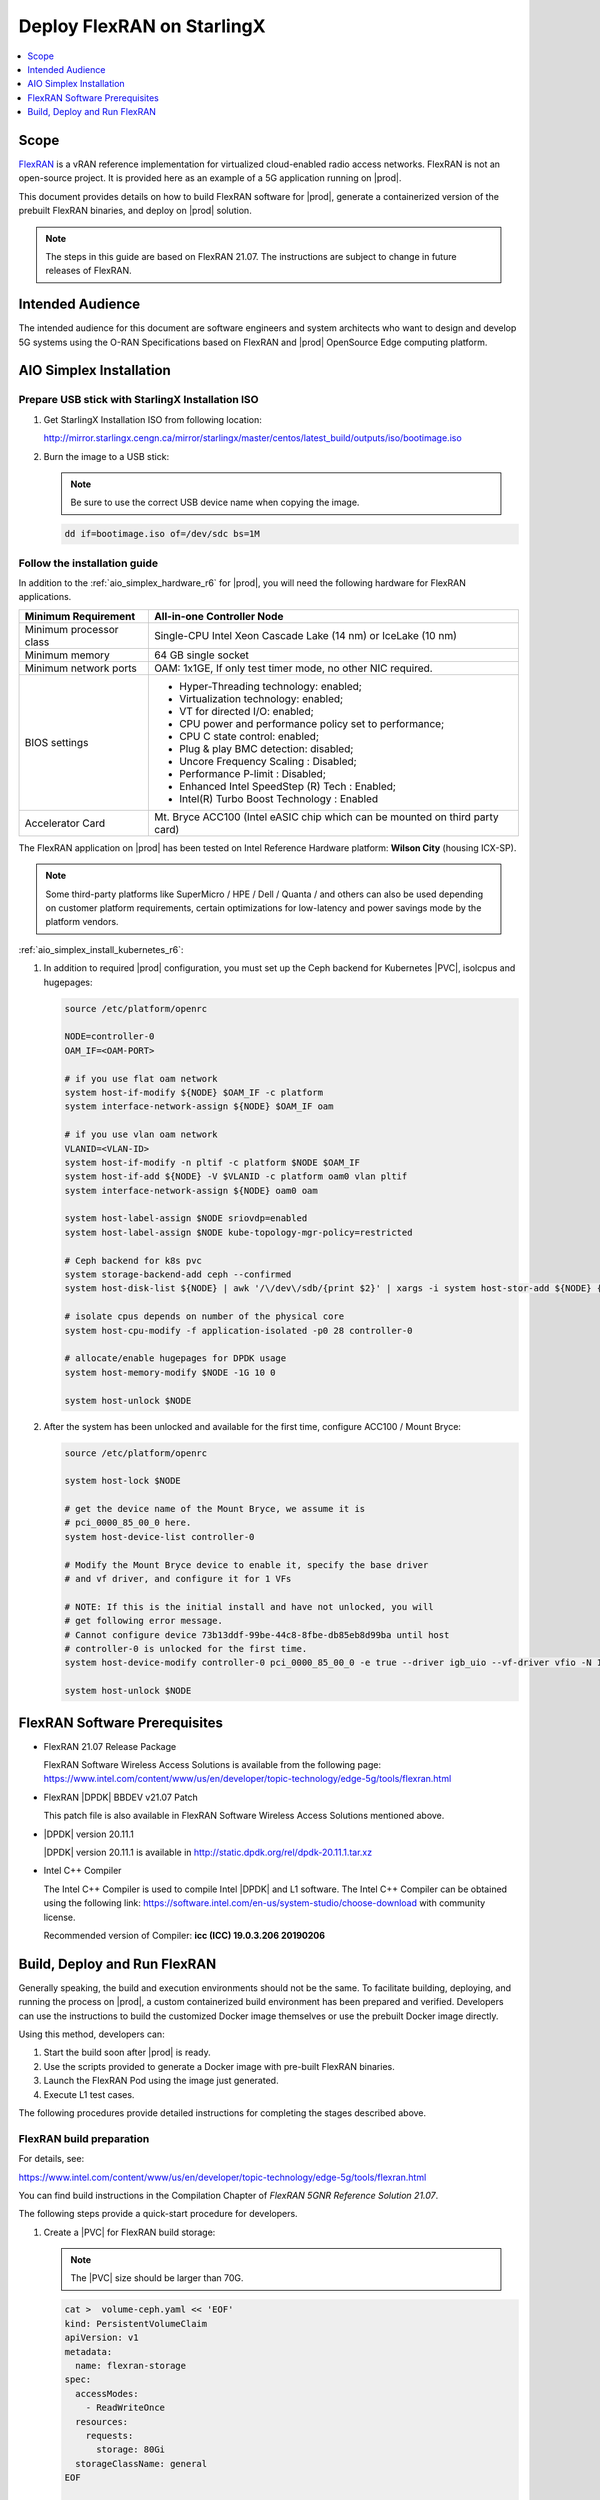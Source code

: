 ..  _deploy-flexran-on-starlingx-c4efa00b1b98:

===========================
Deploy FlexRAN on StarlingX
===========================

.. contents::
   :local:
   :depth: 1

-----
Scope
-----

`FlexRAN <https://www.intel.com/content/www/us/en/developer/topic-technology/edge-5g/tools/flexran.html>`__
is a vRAN reference implementation for virtualized cloud-enabled radio access
networks. FlexRAN is not an open-source project. It is provided here as an
example of a 5G application running on |prod|.

This document provides details on how to build FlexRAN software for |prod|,
generate a containerized version of the prebuilt FlexRAN binaries, and deploy
on |prod| solution.

.. note::

    The steps in this guide are based on FlexRAN 21.07. The instructions are
    subject to change in future releases of FlexRAN.

-----------------
Intended Audience
-----------------

The intended audience for this document are software engineers and
system architects who want to design and develop 5G systems using the
O-RAN Specifications based on FlexRAN and |prod| OpenSource Edge
computing platform.

------------------------
AIO Simplex Installation
------------------------

*************************************************
Prepare USB stick with StarlingX Installation ISO
*************************************************

#. Get StarlingX Installation ISO from following location:

   http://mirror.starlingx.cengn.ca/mirror/starlingx/master/centos/latest_build/outputs/iso/bootimage.iso

#. Burn the image to a USB stick:

   .. note::

      Be sure to use the correct USB device name when copying the image.

   .. code::

       dd if=bootimage.iso of=/dev/sdc bs=1M

*****************************
Follow the installation guide
*****************************


In addition to the :ref:`aio_simplex_hardware_r6` for |prod|, you will need the
following hardware for FlexRAN applications.

+---------------------------+--------------------------------------------------------------------------------+
| Minimum Requirement       | All-in-one Controller Node                                                     |
+===========================+================================================================================+
| Minimum processor class   | Single-CPU Intel Xeon Cascade Lake (14 nm) or IceLake (10 nm)                  |
+---------------------------+--------------------------------------------------------------------------------+
| Minimum memory            | 64 GB single socket                                                            |
+---------------------------+--------------------------------------------------------------------------------+
| Minimum network ports     | OAM: 1x1GE, If only test timer mode, no other NIC required.                    |
+---------------------------+--------------------------------------------------------------------------------+
| BIOS settings             | - Hyper-Threading technology: enabled;                                         |
|                           | - Virtualization technology: enabled;                                          |
|                           | - VT for directed I/O: enabled;                                                |
|                           | - CPU power and performance policy set to performance;                         |
|                           | - CPU C state control: enabled;                                                |
|                           | - Plug & play BMC detection: disabled;                                         |
|                           | - Uncore Frequency Scaling : Disabled;                                         |
|                           | - Performance P-limit : Disabled;                                              |
|                           | - Enhanced Intel SpeedStep (R) Tech : Enabled;                                 |
|                           | - Intel(R) Turbo Boost Technology : Enabled                                    |
+---------------------------+--------------------------------------------------------------------------------+
| Accelerator Card          | Mt. Bryce ACC100 (Intel eASIC chip which can be mounted on third party card)   |
+---------------------------+--------------------------------------------------------------------------------+

The FlexRAN application on |prod| has been tested on Intel Reference Hardware
platform: **Wilson City** (housing ICX-SP).

.. note::

    Some third-party platforms like SuperMicro / HPE / Dell / Quanta /
    and others can also be used depending on customer platform requirements,
    certain optimizations for low-latency and power savings mode by the
    platform vendors.

:ref:`aio_simplex_install_kubernetes_r6`:

#. In addition to required |prod| configuration, you must set up the Ceph
   backend for Kubernetes |PVC|, isolcpus and hugepages:

   .. code:: bash

       source /etc/platform/openrc

       NODE=controller-0
       OAM_IF=<OAM-PORT>

       # if you use flat oam network
       system host-if-modify ${NODE} $OAM_IF -c platform
       system interface-network-assign ${NODE} $OAM_IF oam

       # if you use vlan oam network
       VLANID=<VLAN-ID>
       system host-if-modify -n pltif -c platform $NODE $OAM_IF
       system host-if-add ${NODE} -V $VLANID -c platform oam0 vlan pltif
       system interface-network-assign ${NODE} oam0 oam

       system host-label-assign $NODE sriovdp=enabled
       system host-label-assign $NODE kube-topology-mgr-policy=restricted

       # Ceph backend for k8s pvc
       system storage-backend-add ceph --confirmed
       system host-disk-list ${NODE} | awk '/\/dev\/sdb/{print $2}' | xargs -i system host-stor-add ${NODE} {}

       # isolate cpus depends on number of the physical core
       system host-cpu-modify -f application-isolated -p0 28 controller-0

       # allocate/enable hugepages for DPDK usage
       system host-memory-modify $NODE -1G 10 0

       system host-unlock $NODE

#. After the system has been unlocked and available for the first time,
   configure ACC100 / Mount Bryce:

   .. code:: bash

       source /etc/platform/openrc

       system host-lock $NODE

       # get the device name of the Mount Bryce, we assume it is
       # pci_0000_85_00_0 here.
       system host-device-list controller-0

       # Modify the Mount Bryce device to enable it, specify the base driver
       # and vf driver, and configure it for 1 VFs

       # NOTE: If this is the initial install and have not unlocked, you will
       # get following error message.
       # Cannot configure device 73b13ddf-99be-44c8-8fbe-db85eb8d99ba until host
       # controller-0 is unlocked for the first time.
       system host-device-modify controller-0 pci_0000_85_00_0 -e true --driver igb_uio --vf-driver vfio -N 1

       system host-unlock $NODE

------------------------------
FlexRAN Software Prerequisites
------------------------------

* FlexRAN 21.07 Release Package

  FlexRAN Software Wireless Access Solutions is available from the following page:
  https://www.intel.com/content/www/us/en/developer/topic-technology/edge-5g/tools/flexran.html

* FlexRAN |DPDK| BBDEV v21.07 Patch

  This patch file is also available in FlexRAN Software Wireless Access
  Solutions mentioned above.

* |DPDK| version 20.11.1

  |DPDK| version 20.11.1 is available in http://static.dpdk.org/rel/dpdk-20.11.1.tar.xz

* Intel C++ Compiler

  The Intel C++ Compiler is used to compile Intel |DPDK| and L1 software. The
  Intel C++ Compiler can be obtained using the following link:
  https://software.intel.com/en-us/system-studio/choose-download with community
  license.

  Recommended version of Compiler: **icc (ICC) 19.0.3.206 20190206**

-----------------------------
Build, Deploy and Run FlexRAN
-----------------------------

Generally speaking, the build and execution environments should not be the same.
To facilitate building, deploying, and running the process on |prod|, a
custom containerized build environment has been prepared and verified. Developers
can use the instructions to build the customized Docker image themselves or use
the prebuilt Docker image directly.

Using this method, developers can:

#. Start the build soon after |prod| is ready.
#. Use the scripts provided to generate a Docker image with pre-built
   FlexRAN binaries.
#. Launch the FlexRAN Pod using the image just generated.
#. Execute L1 test cases.

The following procedures provide detailed instructions for completing the stages
described above.

*************************
FlexRAN build preparation
*************************

For details, see:

https://www.intel.com/content/www/us/en/developer/topic-technology/edge-5g/tools/flexran.html

You can find build instructions in the Compilation Chapter of :title:`FlexRAN 5GNR Reference Solution 21.07`.

The following steps provide a quick-start procedure for developers.

#. Create a |PVC| for FlexRAN build storage:

   .. note::

       The |PVC| size should be larger than 70G.

   .. code:: bash

       cat >  volume-ceph.yaml << 'EOF'
       kind: PersistentVolumeClaim
       apiVersion: v1
       metadata:
         name: flexran-storage
       spec:
         accessModes:
           - ReadWriteOnce
         resources:
           requests:
             storage: 80Gi
         storageClassName: general
       EOF

       kubectl create -f volume-ceph.yaml

       kubectl create -f volume-ceph.yaml
       persistentvolumeclaim/flexran-storage created
       controller-0:~$ kubectl get pvc
       NAME              STATUS   VOLUME                                     CAPACITY   ACCESS MODES   STORAGECLASS   AGE
       flexran-storage   Bound    pvc-43e50806-785f-440b-8ed2-85bb3c9e8f79   80Gi       RWO            general        9s

#. Launch the `quick start building Pod <https://hub.docker.com/r/wrsnfv/flexran-builder>`__
   attaching to the |PVC|:

   .. note::

       This pod is assumed to be assigned enough resources to launch quickly
       after FlexRAN is built. If you don't have isolated CPU, hugepage and
       accelerator resources configured as part of the system used for
       building, feel free to remove related content from the yaml spec
       file. Hugepages-1Gi and intel.com/intel_acc100_fec are not required to
       perform the build.

   .. code:: bash

       cat >  flexran-buildpod.yml << 'EOF'
       apiVersion: v1
       kind: Pod
       metadata:
         name: buildpod
         annotations:
       spec:
         restartPolicy: Never
         containers:
         - name: buildpod
           image: wrsnfv/flexran-builder:21.07
           imagePullPolicy: IfNotPresent
           volumeMounts:
           - name: usrsrc
             mountPath: /usr/src
           - mountPath: /hugepages
             name: hugepage
           - name: lib-modules
             mountPath: /lib/modules
           - name: pvc1
             mountPath: /opt
           - name: docker-sock-volume
             mountPath: /var/run/docker.sock
           command: ["/bin/bash", "-ec", "sleep infinity"]
           securityContext:
             privileged: true
             capabilities:
               add:
                 ["IPC_LOCK", "SYS_ADMIN"]
           resources:
             requests:
               memory: 32Gi
               hugepages-1Gi: 10Gi
               intel.com/intel_acc100_fec: '1'
             limits:
               memory: 32Gi
               intel.com/intel_acc100_fec: '1'
               hugepages-1Gi: 10Gi
         volumes:
         - name: usrsrc
           hostPath:
             path: /usr/src
         - name: lib-modules
           hostPath:
             path: /lib/modules
         - name: hugepage
           emptyDir:
               medium: HugePages
         - name: docker-sock-volume
           hostPath:
             path: /var/run/docker.sock
             type: Socket
         - name: pvc1
           persistentVolumeClaim:
             claimName: flexran-storage
       EOF

       kubectl create -f flexran-buildpod.yml

#. (Optional) Instructions for FlexRAN building image creation:

   .. note::

       You can use the following instructions to build the default image or a
       customized version to meet your needs.

   .. code:: bash

       mkdir dockerbuilder && cd dockerbuilder

       # prepare the artifacts used for FlexRAN prebuilt binary Docker image
       mkdir docker-image-building
       cat >  docker-image-building/readme << 'EOF'
       # Instructions of Docker image generation

       # Following steps are supposed to be executed inside building Pod,
       # after building FlexRAN from source code

       flxr_install_dir=/opt/flexran/

       # populate flexran related env var
       cd ${lxr_install_dir}
       source set_env_var.sh -d

       # prepare the FlexRAN binaries
       ./transport.sh

       # build the Docker image
       docker build -t flr-run -f Dockerfile .

       # tag and push
       orgname=somename
       docker tag flr-run ${orgname}/flr-run

       EOF

       cat >  docker-image-building/transport.sh << 'EOF'
       #!/bin/bash

       # ICCPATH=/opt/intel/system_studio_2019/compilers_and_libraries_2019.5.281/linux

       echo "Make sure source set_env_var.sh -d first.(located in FlexRAN installation directory)"

       [[ -z "$MKLROOT" ]] && { echo "MKLROOT not set, exit..."; exit 1; }
       [[ -z "$DIR_WIRELESS_SDK_ROOT" ]] && { echo "DIR_WIRELESS_SDK_ROOT not set, exit..."; exit 1; }

       ICCPATH=`echo $MKLROOT | awk -F '/mkl' '{print $1}'`
       FLXPATH=`echo $DIR_WIRELESS_SDK_ROOT| awk -F '/sdk' '{print $1}'`

       [[ -d stuff ]] && { echo "Directory stuff exists, move it to old."; mv -f stuff stuff.old; }

       mkdir stuff; cd stuff

       mkdir libs
       cp $ICCPATH/mkl/lib/intel64_lin/libmkl_intel_lp64.so libs
       cp $ICCPATH/mkl/lib/intel64_lin/libmkl_core.so libs
       cp $ICCPATH/mkl/lib/intel64_lin/libmkl_intel_thread.so libs
       cp $ICCPATH/mkl/lib/intel64_lin/libmkl_avx512.so libs
       cp $ICCPATH/mkl/lib/intel64_lin/libmkl_avx2.so libs
       cp $ICCPATH/mkl/lib/intel64_lin/libmkl_avx.so libs
       cp $ICCPATH/ipp/lib/intel64/libipps.so libs
       cp $ICCPATH/ipp/lib/intel64/libippe.so libs
       cp $ICCPATH/ipp/lib/intel64/libippcore.so libs
       cp $ICCPATH/ipp/lib/intel64_lin/libippee9.so libs
       cp $ICCPATH/ipp/lib/intel64_lin/libippse9.so libs
       cp $ICCPATH/compiler/lib/intel64_lin/libiomp5.so libs
       cp $ICCPATH/compiler/lib/intel64_lin/libirc.so libs
       cp $ICCPATH/compiler/lib/intel64_lin/libimf.so libs
       cp $ICCPATH/compiler/lib/intel64_lin/libsvml.so libs
       cp $ICCPATH/compiler/lib/intel64_lin/libintlc.so.5 libs
       cp $ICCPATH/compiler/lib/intel64_lin/libirng.so libs

       cp $FLXPATH/libs/cpa/bin/libmmwcpadrv.so libs
       cp $FLXPATH/wls_mod/libwls.so libs

       mkdir -p flexran/sdk/build-avx512-icc/
       cp -rf $FLXPATH/sdk/build-avx512-icc/source flexran/sdk/build-avx512-icc/
       cp -rf $FLXPATH/sdk/build-avx512-icc/install flexran/sdk/build-avx512-icc/
       cp -rf $FLXPATH/bin flexran/
       cp -rf $FLXPATH/set_env_var.sh flexran/

       # testcase files
       mkdir -p tests/nr5g/
       cd tests/nr5g/
       for cfg in $FLXPATH/bin/nr5g/gnb/testmac/icelake-sp/*.cfg
       do
         cat $cfg | grep TEST_FD > /tmp/$$.testfile
         while IFS= read line
         do
           array=($(echo "$line" | sed 's/5GNR,/ /g'))
           for i in "${array[@]}"; do
             if [[ "$i" =* \.cfg ]]; then
               casedir=`echo "$i"| cut -d / -f 1-3 | xargs`
               caseabsdir=$FLXPATH/tests/nr5g/$casedir
               [[ ! -d $casedir ]] && { mkdir -p $casedir; cp -rf $caseabsdir/* $casedir; }
             fi
           done
         done < /tmp/$$.testfile
       done

       echo "Transportation Completed."
       EOF

       chmod a+x docker-image-building/transport.sh

       cat >  docker-image-building/set-l1-env.sh << 'EOF'
       # source this script to l1 binary location

       export WORKSPACE=/root/flexran
       export isa=avx512

       cd $WORKSPACE
       source ./set_env_var.sh -i ${isa}

       MODE=$1
       [[ -z "$MODE" ]] && read -p "Enter the MODE(LTE or 5G): " MODE

       if [ $MODE = LTE ]; then
         cd $WORKSPACE/bin/lte/l1/
       fi
       if [ $MODE = 5G ]; then
         cd $WORKSPACE/bin/nr5g/gnb/l1
       fi
       EOF

       cat >  docker-image-building/set-l2-env.sh << 'EOF'
       # source this script to l2 binary location

       export WORKSPACE=/root/flexran
       export isa=avx512

       cd $WORKSPACE
       source ./set_env_var.sh -i ${isa}

       MODE=$1
       [[ -z "$MODE" ]] && read -p "Enter the MODE(LTE or 5G): " MODE

       if [ $MODE = LTE ]; then
         cd $WORKSPACE/bin/lte/testmac/
       fi
       if [ $MODE = 5G ]; then
         cd $WORKSPACE/bin/nr5g/gnb/testmac
       fi
       EOF

       cat >  docker-image-building/res-setup.sh << 'EOF'
       #!/bin/bash

       [[ -z "$PCIDEVICE_INTEL_COM_INTEL_ACC100_FEC" ]] && { echo "ACC100 not used, sleep..."; sleep infinity; }

       sed -i 's#.*dpdkBasebandFecMode.*#        <dpdkBasebandFecMode\>1</dpdkBasebandFecMode>#' /root/flexran/bin/nr5g/gnb/l1/phycfg_timer.xml
       sed -i 's#.*dpdkBasebandDevice.*#        <dpdkBasebandDevice\>'"$PCIDEVICE_INTEL_COM_INTEL_ACC100_FEC"'</dpdkBasebandDevice>#' /root/flexran/bin/nr5g/gnb/l1/phycfg_timer.xml

       echo "Resource setup Completed, sleep..."
       sleep infinity
       EOF

       chmod a+x docker-image-building/res-setup.sh

       cat >  docker-image-building/Dockerfile << 'EOF'
       FROM centos:7.9.2009

       RUN [ -e /etc/yum.conf ] && sed -i '/tsflags=nodocs/d' /etc/yum.conf || true

       RUN yum install -y libhugetlbfs* libstdc++* numa* gcc g++ iproute \
                  module-init-tools kmod pciutils python libaio libaio-devel \
                  numactl-devel nettools ethtool
       RUN yum clean all

       COPY stuff/libs/* /usr/lib64/

       WORKDIR /root/
       COPY stuff/flexran ./flexran
       COPY stuff/tests ./flexran/tests
       COPY set-l1-env.sh ./
       COPY set-l2-env.sh ./
       COPY res-setup.sh ./

       CMD ["/root/res-setup.sh"]
       EOF

       cat >  Dockerfile << 'EOF'
       FROM centos:7.9.2009

       RUN [ -e /etc/yum.conf ] && sed -i '/tsflags=nodocs/d' /etc/yum.conf || true

       RUN yum groupinstall -y 'Development Tools'

       RUN yum install -y vim gcc-c++ libhugetlbfs* libstdc++* kernel-devel numa* gcc git mlocate \
                  cmake wget ncurses-devel hmaccalc zlib-devel binutils-devel elfutils-libelf-devel \
                  numactl-devel libhugetlbfs-devel bc patch git patch tar zip unzip python3 sudo docker
       RUN yum clean all

       RUN pip3 install meson && \
           pip3 install ninja pyelftools

       # ENV HTTP_PROXY=""
       # ENV HTTPS_PROXY=""

       WORKDIR /usr/src/
       RUN git clone https://github.com/pkgconf/pkgconf.git
       WORKDIR /usr/src/pkgconf
       RUN ./autogen.sh && ./configure && make && make install

       WORKDIR /usr/src/
       RUN git clone git://git.kernel.org/pub/scm/utils/rt-tests/rt-tests.git
       WORKDIR /usr/src/rt-tests
       RUN git checkout stable/v1.0
       RUN make all && make install

       COPY docker-image-building /root/docker-image-building

       WORKDIR /opt

       # Set default command
       CMD ["/usr/bin/bash"]
       EOF

       # build the Docker image for FlexRAN building environment
       orgname=somename
       docker build -t flexran-builder .
       docker tag flexran-builder ${orgname}/flexran-builder:21.07
       docker login
       docker push ${orgname}/flexran-builder:21.07

********************
Build FlexRAN in Pod
********************

#. Use a shell inside Pod to build FlexRAN:

   .. code:: bash

       kubectl exec -it buildpod -- bash

#. Use ``scp`` to copy the FlexRAN related files into the pod's |PVC|:

   .. code:: bash

       mkdir -p /opt/scrach && cd /opt/scrach
       scp <options> flexran-21.07.tar.gz.part00 .
       scp <options> flexran-21.07.tar.gz.part01 .
       scp <options> dpdk_21.07.patch .
       scp <options> system_studio_2019_update_5_ultimate_edition.tar.gz .

       cat flexran-21.07.tar.gz.part00 flexran-21.07.tar.gz.part01 > flexran-21.07.tar.gz
       rm flexran-21.07.tar.gz.part00
       rm flexran-21.07.tar.gz.part01

#. Copy |DPDK| source code into the pod's |PVC|:

   .. code:: bash

       cd /opt && wget http://static.dpdk.org/rel/dpdk-20.11.1.tar.xz
       tar xf dpdk-20.11.1.tar.xz
       mv dpdk-stable-20.11.1 dpdk-flxr-21.07
       cd /opt/dpdk-flxr-21.07 && patch -p1 < /opt/scrach/dpdk_21.07.patch

#. Install Intel System Studio 2019 Update 5:

   .. code:: bash

       cd /opt/scrach

       tar zxvf system_studio_2019_update_5_ultimate_edition.tar.gz
       cd /opt/scrach/system_studio_2019_update_5_ultimate_edition

       # replace xxxx-xxxxxxxx with yours for ACTIVATION_SERIAL_NUMBER
       sed -i -r -e 's/^ACCEPT_EULA=.*/ACCEPT_EULA=accept/' -e 's/^ACTIVATION_TYPE=.*/ACTIVATION_TYPE=serial_number/' -e 's%^#?ACTIVATION_SERIAL_NUMBER=.*%ACTIVATION_SERIAL_NUMBER=xxxx-xxxxxxxx%' silent.cfg

       cd /opt/scrach/system_studio_2019_update_5_ultimate_edition && ./install.sh -s silent.cfg

#. Extract FlexRAN and populate the environment variables:

   .. code:: bash

       cd /opt/scrach/ && tar zxvf flexran-21.07.tar.gz && ./extract.sh
       # input '/opt/flexran' for Extract destination directory

       cd /opt/flexran && source ./set_env_var.sh -d
       # When following promote message shows:
       #     Enter Intel SystemStudio / ParallelStudio Install Directory for icc
       # input: /opt/intel/system_studio_2019/
       # When following promote message shows:
       #     Enter DPDK Install Directory, or just enter to set default
       # input: /opt/dpdk-flxr-21.07

#. Switch to devtoolset-8 environment:

   .. code:: bash

       yum install centos-release-scl
       yum install devtoolset-8
       scl enable devtoolset-8 bash

#. Build FlexRAN SDK:

   .. code:: bash

       cd /opt/flexran && ./flexran_build.sh -e -r 5gnr_sub6 -b -m sdk && ./flexran_build.sh -e -r 5gnr_mmw -b -m sdk

#. Build |DPDK| with the FlexRAN patch:

   .. code:: bash

       cd /opt/dpdk-flxr-21.07 && meson build
       cd /opt/dpdk-flxr-21.07/build && meson configure -Dflexran_sdk=/opt/flexran/sdk/build-avx512-icc/install && ninja

#. Build the FlexRAN applications:

   .. code:: bash

       cd /opt/flexran
       # Linux 5.6 deprecated ioremap_nocache, need to change to use ioremap_cache instead
       sed -i 's#ioremap_nocache#ioremap_cache#g' ./libs/cpa/mmw/rec/drv/src/nr_dev.c
       ./flexran_build.sh -e -r 5gnr_sub6 -b -n && ./flexran_build.sh -e -r 5gnr_mmw -b -n

#. (Optional) Build the test applications:

   .. code:: bash

       cd /opt/flexran && ./flexran_build.sh -e -r 5gnr_sub6 -b -m 5gnr_testmac

*******************************************
Generate Docker image with FlexRAN binaries
*******************************************

.. note::

    Since host path ``/var/run/docker.sock`` has been mounted into the building
    pod, you can build the Docker image using the FlexRAN binaries from the
    previous step inside the building pod. The artifacts used
    by :command:`docker build` have been integrated into the build image and
    are ready to use.

#. Prepare the env var for the script in ``/root/docker-image-building/transport.sh``:

   .. code:: bash

       cd /opt/flexran && source ./set_env_var.sh -d

#. Prepare binaries and scripts for Docker build:

   .. code:: bash

       cd /root/docker-image-building
       ./transport.sh

#. Build Docker image which will be saved in local host:

   .. code:: bash

       docker build -t flr-run -f Dockerfile .


*********************************
Run the FlexRAN Test cases in Pod
*********************************

After the build and Docker image generation steps above, you can launch the
FlexRAN execution pod from the host.

#. Push the Docker image to a registry, for example, `dockerhub.io <https://hub.docker.com/>`__:

   .. code:: bash

      docker login
      orgname=somename
      docker tag flr-run ${orgname}/flr-run:v1
      docker push ${orgname}/flr-run:v1

#. Launch the FlexRAN Pod.

   Adjust the CPU and memory for your configuration.
   Memory should be more than 32Gi for the test case pass rate.

   .. note::

       ``command`` should not be used in the spec, otherwise it will overwrite
       the default container command which does accelerator |PCI| address
       filling for L1.

   .. code:: bash

      cat > runpod-flxr.yml << 'EOF'
      apiVersion: v1
      kind: Pod
      metadata:
        name: runpod
        annotations:
      spec:
        restartPolicy: Never
        containers:
        - name: runpod
          image: somename/flr-run:v1
          imagePullPolicy: IfNotPresent
          volumeMounts:
          - name: usrsrc
            mountPath: /usr/src
          - mountPath: /hugepages
            name: hugepage
          - name: lib-modules
            mountPath: /lib/modules
          securityContext:
            privileged: true
            capabilities:
              add:
                ["IPC_LOCK", "SYS_ADMIN"]
          resources:
            requests:
              memory: 32Gi
              hugepages-1Gi: 8Gi
              intel.com/intel_acc100_fec: '1'
            limits:
              memory: 32Gi
              intel.com/intel_acc100_fec: '1'
              hugepages-1Gi: 8Gi
        volumes:
        - name: usrsrc
          hostPath:
            path: /usr/src
        - name: lib-modules
          hostPath:
            path: /lib/modules
        - name: hugepage
          emptyDir:
              medium: HugePages
      EOF

      kubectl create -f runpod-flxr.yml

#. Execute L1.

   #. Enter the L1 directory inside Pod:

      .. code:: bash

          kubectl exec -it runpod -- bash
          source set-l1-env.sh 5G


   #. Edit L1 configuration file:

      .. note::

          ``phycfg_timer.xml`` has been modified by entry script to use the FEC
          accelerator: ``<dpdkBasebandFecMode>1</dpdkBasebandFecMode>``
          ``<dpdkBasebandDevice>0000:8b:00.0</dpdkBasebandDevice>``

          This configuration is scripted and runs automatically, no manual
          configuration is needed. You can use :command:`printenv
          PCIDEVICE_INTEL_COM_INTEL_ACC100_FEC` to check dpdkBasebandDevice.

      .. code:: console

          # change default CPU binding in section of <Threads> in phycfg_timer.xml
          # use the first 3 assigned CPUs for the Applications threads

          <!-- CPU Binding to Application Threads -->
              <Threads>
                  <!-- System Threads (Single core id value): Core, priority, Policy [0: SCHED_FIFO 1: SCHED_RR] -->
                  <systemThread>2, 0, 0</systemThread>

                  <!-- Timer Thread (Single core id value): Core, priority, Policy [0: SCHED_FIFO 1: SCHED_RR] -->
                  <timerThread>3, 96, 0</timerThread>

                  <!-- FPGA for LDPC Thread (Single core id value): Core, priority, Policy [0: SCHED_FIFO 1: SCHED_RR] -->
                  <FpgaDriverCpuInfo>4, 96, 0</FpgaDriverCpuInfo>

                  <!-- FPGA for Front Haul (FFT / IFFT) Thread (Single core id value): Core, priority, Policy [0: SCHED_FIFO 1: SCHED_RR] -->
                  <!-- This thread should be created for timer mode and hence can be same core as LDPC polling core -->
                  <FrontHaulCpuInfo>4, 96, 0</FrontHaulCpuInfo>

                  <!-- DPDK Radio Master Thread (Single core id value): Core, priority, Policy [0: SCHED_FIFO 1: SCHED_RR] -->
                  <radioDpdkMaster>2, 99, 0</radioDpdkMaster>
              </Threads>


   #. Run L1 application:

      .. code:: bash

          # launch L1app
          ./l1.sh -e

#. Execute testmac after L1 is up and running in another terminal.

   #. Enter the testmac directory inside Pod:

      .. code:: bash

         kubectl exec -it runpod -- bash
         source set-l2-env.sh 5G

   #. Edit testmac configuration file:

      .. code:: console

         # Modify default CPU binding in section of <Threads> in testmac_cfg.xml
         # Make sure to use the CPU from the CPU whose ID is bigger than 13,
         # this way, the Application Threads will not overlap with the BBUPool CPUs.
         <!-- CPU Binding to Application Threads -->
             <Threads>
                 <!-- Wireless Subsystem Thread: Core, priority, Policy [0: SCHED_FIFO 1: SCHED_RR] -->
                 <wlsRxThread>16, 90, 0</wlsRxThread>

                 <!-- System Threads: Core, priority, Policy [0: SCHED_FIFO 1: SCHED_RR] -->
                 <systemThread>14, 0, 0</systemThread>

                 <!-- TestMac Run Thread: Core, priority, Policy [0: SCHED_FIFO 1: SCHED_RR] -->
                 <runThread>14, 89, 0</runThread>

                 <!-- Thread to send / receive URLLC APIS to / from testmac to Phy. It will be created only when the phy_config has URLLC Support added to it: Core, priority, Policy [0: SCHED_FIFO 1: SCHED_RR] -->
                 <urllcThread>15, 90, 0</urllcThread>
             </Threads>

         # workaround the known issue of parsing zero value in the config file
         sed -i '/>0</d' testmac_cfg.xml

   #. Run testmac application:

      .. code:: bash

         # launch testmac
         ./l2.sh --testfile=icelake-sp/icxsp_mu1_100mhz_mmimo_64x64_16stream_hton.cfg

         # Note, case of 3389 is the most stringent case, we can comment out
         # other cases in the file and run this case directly:
         # TEST_FD, 3389, 3, 5GNR, fd/mu1_100mhz/383/fd_testconfig_tst383.cfg,
         #                   5GNR, fd/mu1_100mhz/386/fd_testconfig_tst386.cfg,
         #                   5GNR, fd/mu1_100mhz/386/fd_testconfig_tst386.cfg

.. note::

    For detailed explanation of the XML configuration used by L1, refer to the
    FlexRAN documentation available at:
    https://www.intel.com/content/www/us/en/developer/topic-technology/edge-5g/tools/flexran.html
